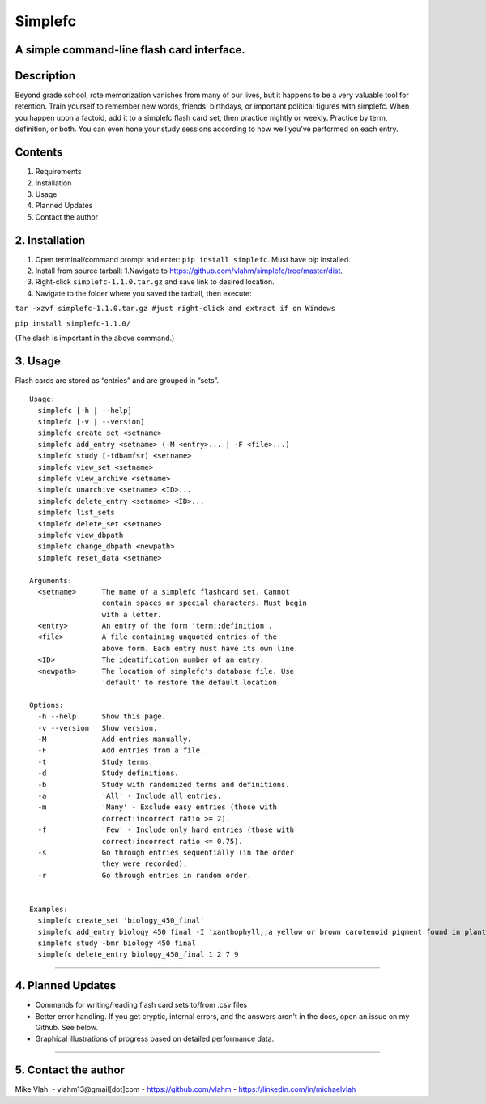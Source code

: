 **Simplefc**
============

A simple command-line flash card interface.
~~~~~~~~~~~~~~~~~~~~~~~~~~~~~~~~~~~~~~~~~~~

**Description**
~~~~~~~~~~~~~~~

Beyond grade school, rote memorization vanishes from many of our lives,
but it happens to be a very valuable tool for retention. Train yourself
to remember new words, friends' birthdays, or important political
figures with simplefc. When you happen upon a factoid, add it to a
simplefc flash card set, then practice nightly or weekly. Practice by
term, definition, or both. You can even hone your study sessions
according to how well you've performed on each entry.

**Contents**
~~~~~~~~~~~~

1. Requirements
2. Installation
3. Usage
4. Planned Updates
5. Contact the author

**2. Installation**
~~~~~~~~~~~~~~~~~~~

1. Open terminal/command prompt and enter: ``pip install simplefc``.
   Must have pip installed.
2. Install from source tarball: 1.Navigate to
   https://github.com/vlahm/simplefc/tree/master/dist.
3. Right-click ``simplefc-1.1.0.tar.gz`` and save link to desired
   location.
4. Navigate to the folder where you saved the tarball, then execute:

``tar -xzvf simplefc-1.1.0.tar.gz #just right-click and extract if on Windows``

``pip install simplefc-1.1.0/``

(The slash is important in the above command.)

**3. Usage**
~~~~~~~~~~~~

Flash cards are stored as “entries” and are grouped in “sets”.

::

    Usage:
      simplefc [-h | --help]
      simplefc [-v | --version]
      simplefc create_set <setname>
      simplefc add_entry <setname> (-M <entry>... | -F <file>...)
      simplefc study [-tdbamfsr] <setname>
      simplefc view_set <setname>
      simplefc view_archive <setname>
      simplefc unarchive <setname> <ID>...
      simplefc delete_entry <setname> <ID>...
      simplefc list_sets
      simplefc delete_set <setname>
      simplefc view_dbpath
      simplefc change_dbpath <newpath>
      simplefc reset_data <setname>

    Arguments:
      <setname>      The name of a simplefc flashcard set. Cannot 
                     contain spaces or special characters. Must begin 
                     with a letter.
      <entry>        An entry of the form 'term;;definition'.
      <file>         A file containing unquoted entries of the 
                     above form. Each entry must have its own line.
      <ID>           The identification number of an entry.
      <newpath>      The location of simplefc's database file. Use 
                     'default' to restore the default location.

    Options:
      -h --help      Show this page.
      -v --version   Show version.
      -M             Add entries manually.
      -F             Add entries from a file.
      -t             Study terms.
      -d             Study definitions.
      -b             Study with randomized terms and definitions.
      -a             'All' - Include all entries.
      -m             'Many' - Exclude easy entries (those with 
                     correct:incorrect ratio >= 2). 
      -f             'Few' - Include only hard entries (those with 
                     correct:incorrect ratio <= 0.75).
      -s             Go through entries sequentially (in the order 
                     they were recorded).
      -r             Go through entries in random order.


    Examples:
      simplefc create_set 'biology_450_final'
      simplefc add_entry biology 450 final -I 'xanthophyll;;a yellow or brown carotenoid pigment found in plants' 'anthocyanin;;a red flavonoid pigment found in plants'
      simplefc study -bmr biology 450 final
      simplefc delete_entry biology_450_final 1 2 7 9

--------------

**4. Planned Updates**
~~~~~~~~~~~~~~~~~~~~~~

-  Commands for writing/reading flash card sets to/from .csv files
-  Better error handling. If you get cryptic, internal errors, and the
   answers aren't in the docs, open an issue on my Github. See below.
-  Graphical illustrations of progress based on detailed performance data.

--------------

**5. Contact the author**
~~~~~~~~~~~~~~~~~~~~~~~~~

Mike Vlah:
-  vlahm13@gmail[dot]com
-  https://github.com/vlahm
-  https://linkedin.com/in/michaelvlah
